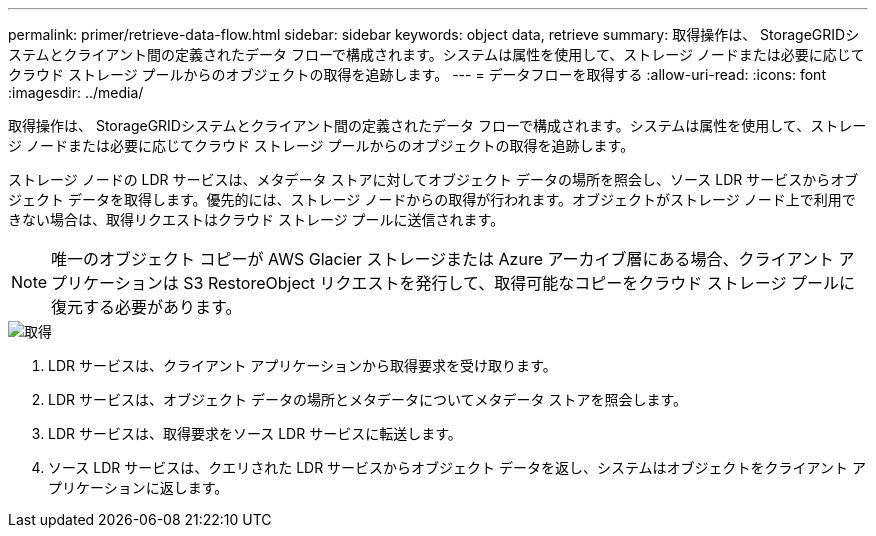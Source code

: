 ---
permalink: primer/retrieve-data-flow.html 
sidebar: sidebar 
keywords: object data, retrieve 
summary: 取得操作は、 StorageGRIDシステムとクライアント間の定義されたデータ フローで構成されます。システムは属性を使用して、ストレージ ノードまたは必要に応じてクラウド ストレージ プールからのオブジェクトの取得を追跡します。 
---
= データフローを取得する
:allow-uri-read: 
:icons: font
:imagesdir: ../media/


[role="lead"]
取得操作は、 StorageGRIDシステムとクライアント間の定義されたデータ フローで構成されます。システムは属性を使用して、ストレージ ノードまたは必要に応じてクラウド ストレージ プールからのオブジェクトの取得を追跡します。

ストレージ ノードの LDR サービスは、メタデータ ストアに対してオブジェクト データの場所を照会し、ソース LDR サービスからオブジェクト データを取得します。優先的には、ストレージ ノードからの取得が行われます。オブジェクトがストレージ ノード上で利用できない場合は、取得リクエストはクラウド ストレージ プールに送信されます。


NOTE: 唯一のオブジェクト コピーが AWS Glacier ストレージまたは Azure アーカイブ層にある場合、クライアント アプリケーションは S3 RestoreObject リクエストを発行して、取得可能なコピーをクラウド ストレージ プールに復元する必要があります。

image::../media/retrieve_data_flow.png[取得]

. LDR サービスは、クライアント アプリケーションから取得要求を受け取ります。
. LDR サービスは、オブジェクト データの場所とメタデータについてメタデータ ストアを照会します。
. LDR サービスは、取得要求をソース LDR サービスに転送します。
. ソース LDR サービスは、クエリされた LDR サービスからオブジェクト データを返し、システムはオブジェクトをクライアント アプリケーションに返します。

